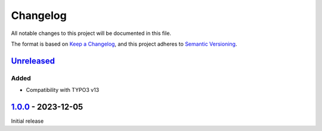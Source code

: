 .. _changelog:

Changelog
=========

All notable changes to this project will be documented in this file.

The format is based on `Keep a Changelog <https://keepachangelog.com/en/1.0.0/>`_\ ,
and this project adheres to `Semantic Versioning <https://semver.org/spec/v2.0.0.html>`_.

`Unreleased <https://github.com/brotkrueml/typo3-info-hide-default-lang/compare/v1.0.0...HEAD>`_
----------------------------------------------------------------------------------------------------

Added
^^^^^


* Compatibility with TYPO3 v13

`1.0.0 <https://github.com/brotkrueml/typo3-info-hide-default-lang/releases/tag/v1.0.0>`_ - 2023-12-05
----------------------------------------------------------------------------------------------------------

Initial release
